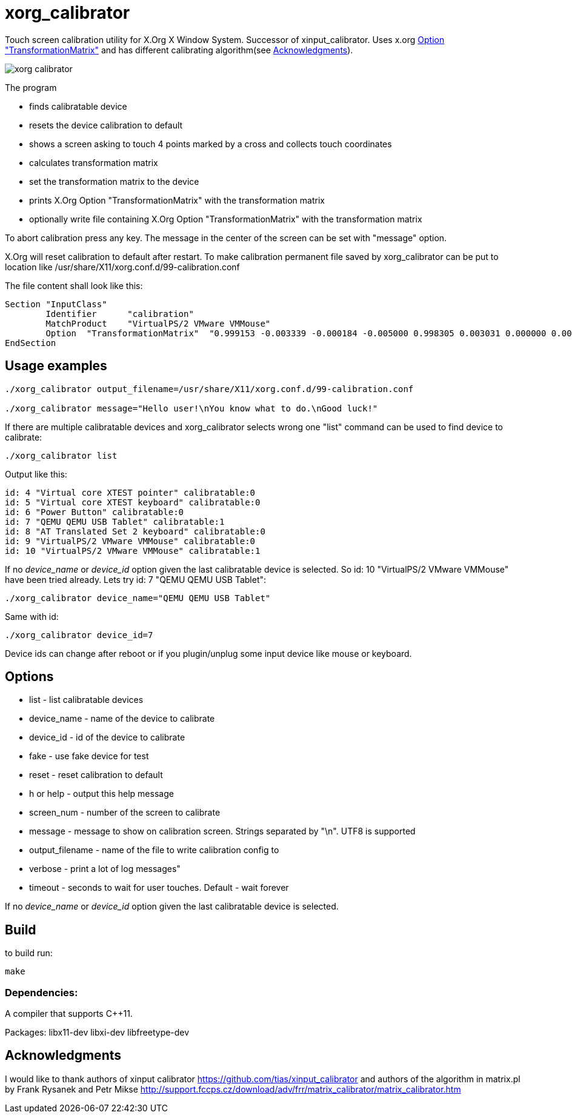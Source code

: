 xorg_calibrator
===============

Touch screen calibration utility for X.Org X Window System.
Successor of xinput_calibrator.
Uses x.org
https://www.x.org/releases/current/doc/man/man5/xorg.conf.5.xhtml[Option "TransformationMatrix"]
and has different calibrating algorithm(see <<acknowledgments>>).

image::xorg_calibrator.png[]

The program

* finds calibratable device
* resets the device calibration to default
* shows a screen asking to touch 4 points marked by a cross and collects touch coordinates
* calculates transformation matrix
* set the transformation matrix to the device
* prints X.Org Option "TransformationMatrix" with the transformation matrix
* optionally write file containing X.Org Option "TransformationMatrix" with the transformation matrix

To abort calibration press any key.
The message in the center of the screen can be set with "message" option.

X.Org will reset calibration to default after restart.
To make calibration permanent file saved by xorg_calibrator can be put to location like
/usr/share/X11/xorg.conf.d/99-calibration.conf

The file content shall look like this:
```
Section "InputClass"
        Identifier      "calibration"
        MatchProduct    "VirtualPS/2 VMware VMMouse"
        Option  "TransformationMatrix"  "0.999153 -0.003339 -0.000184 -0.005000 0.998305 0.003031 0.000000 0.000000 1.000000"
EndSection

```
== Usage examples

```
./xorg_calibrator output_filename=/usr/share/X11/xorg.conf.d/99-calibration.conf

./xorg_calibrator message="Hello user!\nYou know what to do.\nGood luck!"
```

If there are multiple calibratable devices and xorg_calibrator
selects wrong one "list" command can be used to find device to calibrate:

```
./xorg_calibrator list
```
Output like this:
```
id: 4 "Virtual core XTEST pointer" calibratable:0
id: 5 "Virtual core XTEST keyboard" calibratable:0
id: 6 "Power Button" calibratable:0
id: 7 "QEMU QEMU USB Tablet" calibratable:1
id: 8 "AT Translated Set 2 keyboard" calibratable:0
id: 9 "VirtualPS/2 VMware VMMouse" calibratable:0
id: 10 "VirtualPS/2 VMware VMMouse" calibratable:1
```
If no 'device_name' or 'device_id' option given the last calibratable device is selected.
So id: 10 "VirtualPS/2 VMware VMMouse" have been tried already.
Lets try id: 7 "QEMU QEMU USB Tablet":

```
./xorg_calibrator device_name="QEMU QEMU USB Tablet"
```
Same with id:
```
./xorg_calibrator device_id=7
```
Device ids can change after reboot or if you plugin/unplug some input
device like mouse or keyboard.

== Options

* list - list calibratable devices 
* device_name - name of the device to calibrate
* device_id - id of the device to calibrate
* fake - use fake device for test
* reset - reset calibration to default
* h or help - output this help message
* screen_num - number of the screen to calibrate
* message - message to show on calibration screen. Strings separated by "\n". UTF8 is supported
* output_filename - name of the file to write calibration config to
* verbose - print a lot of log messages"
* timeout - seconds to wait for user touches. Default - wait forever

If no 'device_name' or 'device_id' option given the last calibratable device is selected.

== Build

to build run:
```
make
```

=== Dependencies:

A compiler that supports C++11.

Packages: 
libx11-dev
libxi-dev
libfreetype-dev

== Acknowledgments [[acknowledgments]]
I would like to thank authors of
xinput calibrator
https://github.com/tias/xinput_calibrator
and authors of the
algorithm in matrix.pl by Frank Rysanek and Petr Mikse
http://support.fccps.cz/download/adv/frr/matrix_calibrator/matrix_calibrator.htm
